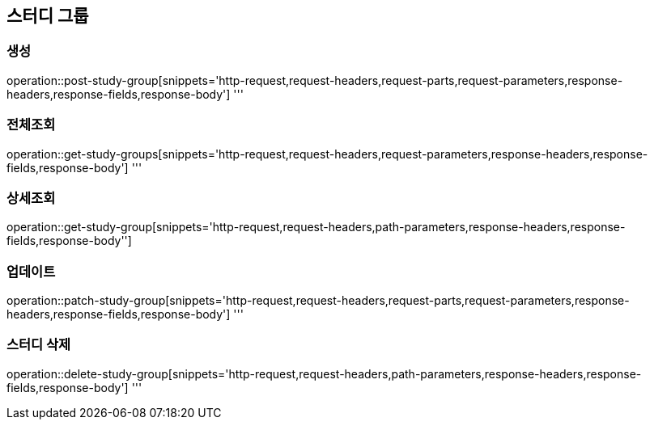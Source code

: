 == 스터디 그룹

=== 생성
operation::post-study-group[snippets='http-request,request-headers,request-parts,request-parameters,response-headers,response-fields,response-body']
'''

=== 전체조회
operation::get-study-groups[snippets='http-request,request-headers,request-parameters,response-headers,response-fields,response-body']
'''

=== 상세조회
operation::get-study-group[snippets='http-request,request-headers,path-parameters,response-headers,response-fields,response-body'']

=== 업데이트
operation::patch-study-group[snippets='http-request,request-headers,request-parts,request-parameters,response-headers,response-fields,response-body']
'''

=== 스터디 삭제
operation::delete-study-group[snippets='http-request,request-headers,path-parameters,response-headers,response-fields,response-body']
'''
